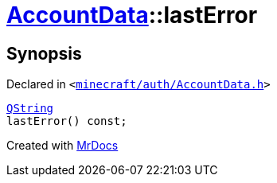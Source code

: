 [#AccountData-lastError]
= xref:AccountData.adoc[AccountData]::lastError
:relfileprefix: ../
:mrdocs:


== Synopsis

Declared in `&lt;https://github.com/PrismLauncher/PrismLauncher/blob/develop/launcher/minecraft/auth/AccountData.h#L108[minecraft&sol;auth&sol;AccountData&period;h]&gt;`

[source,cpp,subs="verbatim,replacements,macros,-callouts"]
----
xref:QString.adoc[QString]
lastError() const;
----



[.small]#Created with https://www.mrdocs.com[MrDocs]#
